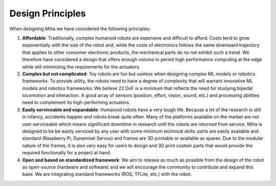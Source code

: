 Design Principles
=================

When designing Miha we have considered the following principles:

#. **Affordable**: Traditionally, complex humanoid robots are expensive and difficult to afford. Costs tend to grow exponentially with the size of the robot and, while the costs of electronics follows the same downward trajectory that applies to other consumer electronic products, the mechanical parts do no not exhibit such a trend. We therefore have considered a design that offers enough volume to permit high performance computing at the edge while still minimizing the requirements for the actuators.


#. **Complex but not complicated**: Toy robots are fun but useless when designing complex ML models or robotics frameworks. To provide utility, the robots need to have a degree of complexity that will warrant innovative ML models and robotics frameworks. We believe 22 DoF is a minimum that reflects the need for studying bipedal locomotion and interaction. A good array of sensors (position, effort, vision, sound, etc.) and processing abilities need to complement its high-performing actuators.

#. **Easily serviceable and expandable**: Humanoid robots have a very tough life. Because a lot of the research is still in infancy, accidents happen and robots break quite often. Many of the platforms available on the market are not user serviceable which means significant downtime in research until the robots are returned from service. Miha is designed to be be easily serviced by any user with some minimum technical skills: parts are easily available and standard (Raspberry Pi, Dynamixel Servos) and frames are 3D printable or available as spares. Due to the modular nature of the frames, it is also very easy for users to design and 3D print custom parts that would provide the required functionally for a project at hand.

#. **Open and based on standardized framework**: We aim to release as much as possible from the design of the robot as open-source (hardware and software) and we will encourage the community to contribute and expand this base. We are integrating standard frameworks (ROS, TFLite, etc.) with the robot.
